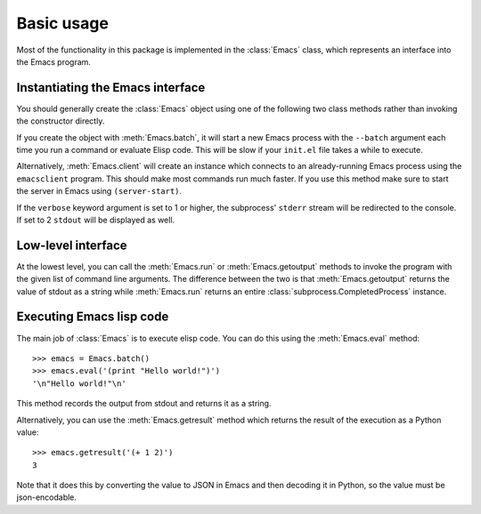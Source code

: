 Basic usage
===========

Most of the functionality in this package is implemented in the :class:`Emacs`
class, which represents an interface into the Emacs program.


Instantiating the Emacs interface
---------------------------------

You should generally create the :class:`Emacs` object using one of the following
two class methods rather than invoking the constructor directly.

If you create the object with :meth:`Emacs.batch`, it will start a new Emacs
process with the ``--batch`` argument each time you run a command or evaluate
Elisp code. This will be slow if your ``init.el`` file takes a while to execute.

Alternatively, :meth:`Emacs.client` will create an instance which connects to
an already-running Emacs process using the ``emacsclient`` program. This should
make most commands run much faster. If you use this method make sure to start
the server in Emacs using ``(server-start)``.

If the ``verbose`` keyword argument is set to 1 or higher, the subprocess'
``stderr`` stream will be redirected to the console. If set to 2 ``stdout`` will
be displayed as well.


Low-level interface
-------------------

At the lowest level, you can call the :meth:`Emacs.run` or
:meth:`Emacs.getoutput` methods to invoke the program with the given list of
command line arguments. The difference between the two is that
:meth:`Emacs.getoutput` returns the value of stdout as a string while
:meth:`Emacs.run` returns an entire :class:`subprocess.CompletedProcess`
instance.


Executing Emacs lisp code
-------------------------

The main job of :class:`Emacs` is to execute elisp code.
You can do this using the :meth:`Emacs.eval` method::

    >>> emacs = Emacs.batch()
    >>> emacs.eval('(print "Hello world!")')
    '\n"Hello world!"\n'

This method records the output from stdout and returns it as a string.

Alternatively, you can use the :meth:`Emacs.getresult` method which returns the
result of the execution as a Python value::

    >>> emacs.getresult('(+ 1 2)')
    3

Note that it does this by converting the value to JSON in Emacs and then decoding
it in Python, so the value must be json-encodable.
